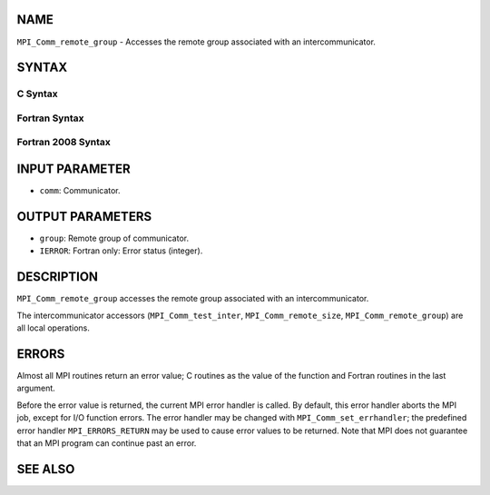 NAME
----

``MPI_Comm_remote_group`` - Accesses the remote group associated with an
intercommunicator.

SYNTAX
------

C Syntax
~~~~~~~~
.. code-block:: c
   :linenos:

   #include <mpi.h>
   int MPI_Comm_remote_group(MPI_Comm comm, MPI_Group *group)

Fortran Syntax
~~~~~~~~~~~~~~
.. code-block:: fortran
   :linenos:

   USE MPI
   ! or the older form: INCLUDE 'mpif.h'
   MPI_COMM_REMOTE_GROUP(COMM, GROUP, IERROR)
   	INTEGER	COMM, GROUP, IERROR

Fortran 2008 Syntax
~~~~~~~~~~~~~~~~~~~
.. code-block:: fortran
   :linenos:

   USE mpi_f08
   MPI_Comm_remote_group(comm, group, ierror)
   	TYPE(MPI_Comm), INTENT(IN) :: comm
   	TYPE(MPI_Group), INTENT(OUT) :: group
   	INTEGER, OPTIONAL, INTENT(OUT) :: ierror

INPUT PARAMETER
---------------
* ``comm``: Communicator.

OUTPUT PARAMETERS
-----------------
* ``group``: Remote group of communicator.
* ``IERROR``: Fortran only: Error status (integer).

DESCRIPTION
-----------

``MPI_Comm_remote_group`` accesses the remote group associated with an
intercommunicator.

The intercommunicator accessors (``MPI_Comm_test_inter``,
``MPI_Comm_remote_size``, ``MPI_Comm_remote_group``) are all local operations.

ERRORS
------

Almost all MPI routines return an error value; C routines as the value
of the function and Fortran routines in the last argument.

Before the error value is returned, the current MPI error handler is
called. By default, this error handler aborts the MPI job, except for
I/O function errors. The error handler may be changed with
``MPI_Comm_set_errhandler``; the predefined error handler ``MPI_ERRORS_RETURN``
may be used to cause error values to be returned. Note that MPI does not
guarantee that an MPI program can continue past an error.

SEE ALSO
--------
.. code-block:: fortran
   :linenos:

   MPI_Comm_test_inter
   MPI_Comm_remote_size
   MPI_Intercomm_create
   MPI_Intercomm_merge

